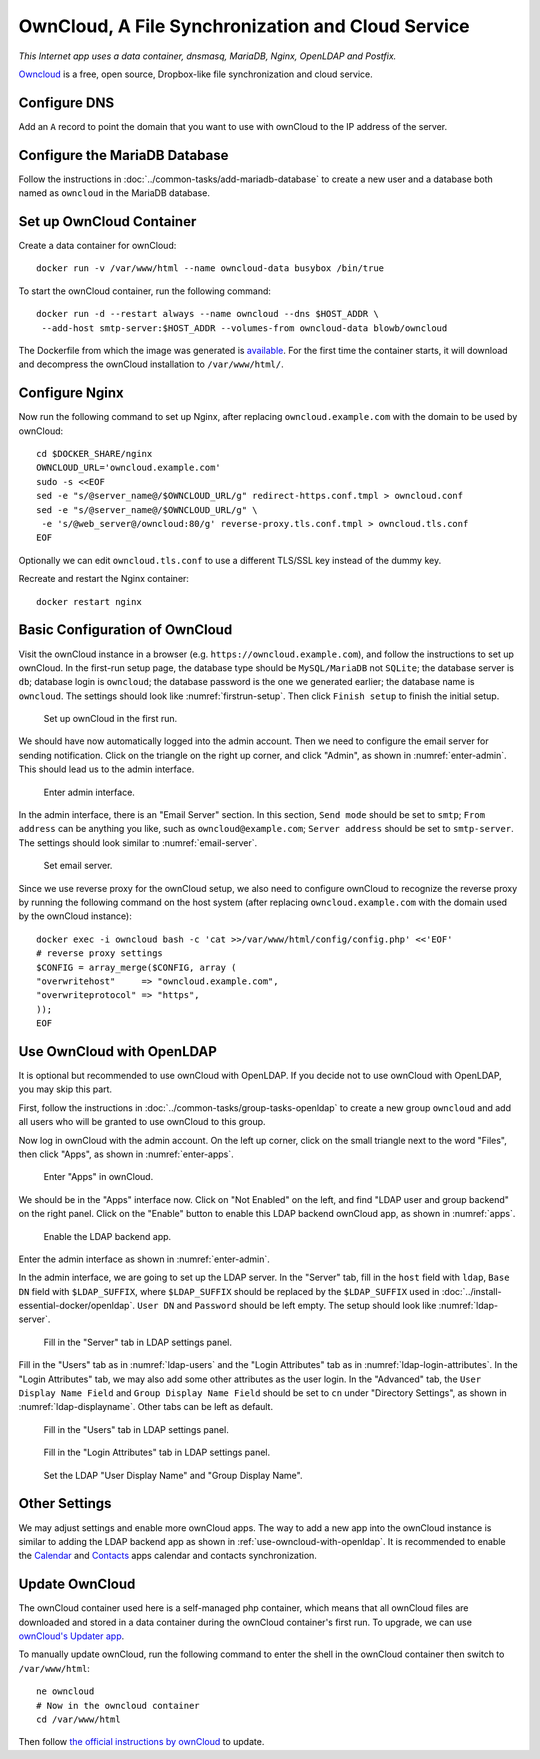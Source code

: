 OwnCloud, A File Synchronization and Cloud Service
==================================================

.. index:: ownCloud, dnsmasq, MariaDB, Nginx, OpenLDAP, Postfix, Dropbox
   single: Docker; data container

*This Internet app uses a data container, dnsmasq, MariaDB, Nginx, OpenLDAP and Postfix.*

`Owncloud`_ is a free, open source, Dropbox-like file synchronization and cloud service.

Configure DNS
-------------

Add an ``A`` record to point the domain that you want to use with ownCloud to the IP address of the server.

Configure the MariaDB Database
------------------------------

Follow the instructions in :doc:`../common-tasks/add-mariadb-database` to create a new user and a database both named as
``owncloud`` in the MariaDB database.

Set up OwnCloud Container
-------------------------

Create a data container for ownCloud:
::

   docker run -v /var/www/html --name owncloud-data busybox /bin/true

To start the ownCloud container, run the following command:
::

   docker run -d --restart always --name owncloud --dns $HOST_ADDR \
    --add-host smtp-server:$HOST_ADDR --volumes-from owncloud-data blowb/owncloud

The Dockerfile from which the image was generated is `available
<https://hub.docker.com/r/blowb/owncloud/~/dockerfile/>`_. For the first time the container starts, it will download and
decompress the ownCloud installation to ``/var/www/html/``.

Configure Nginx
---------------

Now run the following command to set up Nginx, after replacing ``owncloud.example.com`` with the domain to be used by
ownCloud:
::

   cd $DOCKER_SHARE/nginx
   OWNCLOUD_URL='owncloud.example.com'
   sudo -s <<EOF
   sed -e "s/@server_name@/$OWNCLOUD_URL/g" redirect-https.conf.tmpl > owncloud.conf
   sed -e "s/@server_name@/$OWNCLOUD_URL/g" \
    -e 's/@web_server@/owncloud:80/g' reverse-proxy.tls.conf.tmpl > owncloud.tls.conf
   EOF

Optionally we can edit ``owncloud.tls.conf`` to use a different TLS/SSL key instead of the dummy key.

Recreate and restart the Nginx container:
::

   docker restart nginx

Basic Configuration of OwnCloud
-------------------------------

Visit the ownCloud instance in a browser (e.g. ``https://owncloud.example.com``), and follow the instructions to set up
ownCloud. In the first-run setup page, the database type should be ``MySQL/MariaDB`` not ``SQLite``; the database server
is ``db``; database login is ``owncloud``; the database password is the one we generated earlier; the database name is
``owncloud``. The settings should look like :numref:`firstrun-setup`. Then click ``Finish setup`` to finish the initial
setup.

.. _firstrun-setup:

.. figure:: owncloud/firstrun-setup.png
   :alt: OwnCloud First Run Setup
   :scale: 40 %

   Set up ownCloud in the first run.

We should have now automatically logged into the admin account. Then we need to configure the email server for sending
notification. Click on the triangle on the right up corner, and click "Admin", as shown in :numref:`enter-admin`. This
should lead us to the admin interface.

.. _enter-admin:

.. figure:: owncloud/enter-admin.png
   :alt: Enter Admin
   :scale: 60%

   Enter admin interface.

.. index:: SMTP

In the admin interface, there is an "Email Server" section. In this section, ``Send mode`` should be set to ``smtp``;
``From address`` can be anything you like, such as ``owncloud@example.com``; ``Server address`` should be set to
``smtp-server``. The settings should look similar to :numref:`email-server`.

.. _email-server:

.. figure:: owncloud/email-server.png
   :alt: Email Server Settings

   Set email server.

Since we use reverse proxy for the ownCloud setup, we also need to configure ownCloud to recognize the reverse proxy by
running the following command on the host system (after replacing ``owncloud.example.com`` with the domain used by the
ownCloud instance):
::

   docker exec -i owncloud bash -c 'cat >>/var/www/html/config/config.php' <<'EOF'
   # reverse proxy settings
   $CONFIG = array_merge($CONFIG, array (
   "overwritehost"     => "owncloud.example.com",
   "overwriteprotocol" => "https",
   ));
   EOF

.. _use-owncloud-with-openldap:

.. index:: OpenLDAP

Use OwnCloud with OpenLDAP
--------------------------

It is optional but recommended to use ownCloud with OpenLDAP. If you decide not to use ownCloud with OpenLDAP, you may
skip this part.

First, follow the instructions in :doc:`../common-tasks/group-tasks-openldap` to create a new group ``owncloud`` and add
all users who will be granted to use ownCloud to this group.

Now log in ownCloud with the admin account. On the left up corner, click on the small triangle next to the word
"Files", then click "Apps", as shown in :numref:`enter-apps`.

.. _enter-apps:

.. figure:: owncloud/enter-apps.png
   :alt: OwnCloud Enter Apps

   Enter "Apps" in ownCloud.

We should be in the "Apps" interface now. Click on "Not Enabled" on the left, and find "LDAP user and group backend" on
the right panel. Click on the "Enable" button to enable this LDAP backend ownCloud app, as shown in :numref:`apps`.

.. _apps:

.. figure:: owncloud/apps.png
   :alt: OwnCloud Apps

   Enable the LDAP backend app.

Enter the admin interface as shown in :numref:`enter-admin`.

In the admin interface, we are going to set up the LDAP server. In the "Server" tab, fill in the ``host`` field with
``ldap``, ``Base DN`` field with ``$LDAP_SUFFIX``, where ``$LDAP_SUFFIX`` should be replaced by the ``$LDAP_SUFFIX``
used in :doc:`../install-essential-docker/openldap`. ``User DN`` and ``Password`` should be left empty. The setup should
look like :numref:`ldap-server`.

.. _ldap-server:

.. figure:: owncloud/ldap-server.png
   :alt: LDAP "Server" Tab

   Fill in the "Server" tab in LDAP settings panel.

Fill in the "Users" tab as in :numref:`ldap-users` and the "Login Attributes" tab as in :numref:`ldap-login-attributes`.
In the "Login Attributes" tab, we may also add some other attributes as the user login. In the "Advanced" tab, the
``User Display Name Field`` and ``Group Display Name Field`` should be set to ``cn`` under "Directory Settings", as
shown in :numref:`ldap-displayname`. Other tabs can be left as default.

.. _ldap-users:

.. figure:: owncloud/ldap-users.png
   :alt: LDAP "Users" Tab

   Fill in the "Users" tab in LDAP settings panel.

.. _ldap-login-attributes:

.. figure:: owncloud/ldap-login-attributes.png
   :alt: LDAP "Login Attributes" Tab

   Fill in the "Login Attributes" tab in LDAP settings panel.

.. _ldap-displayname:

.. figure:: owncloud/ldap-displayname.png
   :alt: LDAP Set User displayname

   Set the LDAP "User Display Name" and "Group Display Name".

Other Settings
--------------

We may adjust settings and enable more ownCloud apps. The way to add a new app into the ownCloud instance is similar to
adding the LDAP backend app as shown in :ref:`use-owncloud-with-openldap`. It is recommended to enable the `Calendar
<https://doc.owncloud.org/server/8.2/user_manual/pim/calendar.html>`_ and `Contacts
<https://doc.owncloud.org/server/8.2/user_manual/pim/contacts.html>`_ apps calendar and contacts synchronization.

Update OwnCloud
---------------

The ownCloud container used here is a self-managed php container, which means that all ownCloud files are downloaded and
stored in a data container during the ownCloud container's first run. To upgrade, we can use `ownCloud's Updater app
<https://doc.owncloud.org/server/8.2/admin_manual/maintenance/update.html>`_.

To manually update ownCloud, run the following command to enter the shell in the ownCloud container then switch to
``/var/www/html``:
::

   ne owncloud
   # Now in the owncloud container
   cd /var/www/html

Then follow `the official instructions by ownCloud
<https://doc.owncloud.org/server/8.2/admin_manual/maintenance/manual_upgrade.html>`_ to update.


.. _OwnCloud: https://owncloud.org
